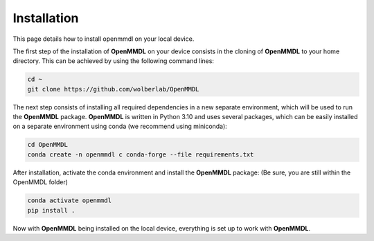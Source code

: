 **Installation**
===============

This page details how to install openmmdl on your local device. 


The first step of the installation of **OpenMMDL** on your device consists in the cloning of **OpenMMDL** to your home directory.
This can be achieved by using the following command lines:

.. code-block:: text

    cd ~
    git clone https://github.com/wolberlab/OpenMMDL


The next step consists of installing all required dependencies in a new separate environment, which will be used to run the **OpenMMDL** package.
**OpenMMDL** is written in Python 3.10 and uses several packages, which can be easily installed on a separate environment using conda (we recommend using miniconda):

.. code-block:: text

    cd OpenMMDL
    conda create -n openmmdl c conda-forge --file requirements.txt
    
After installation, activate the conda environment and install the **OpenMMDL** package:
(Be sure, you are still within the OpenMMDL folder)

.. code-block:: text

    conda activate openmmdl
    pip install .
    
Now with **OpenMMDL** being installed on the local device, everything is set up to work with **OpenMMDL**.
